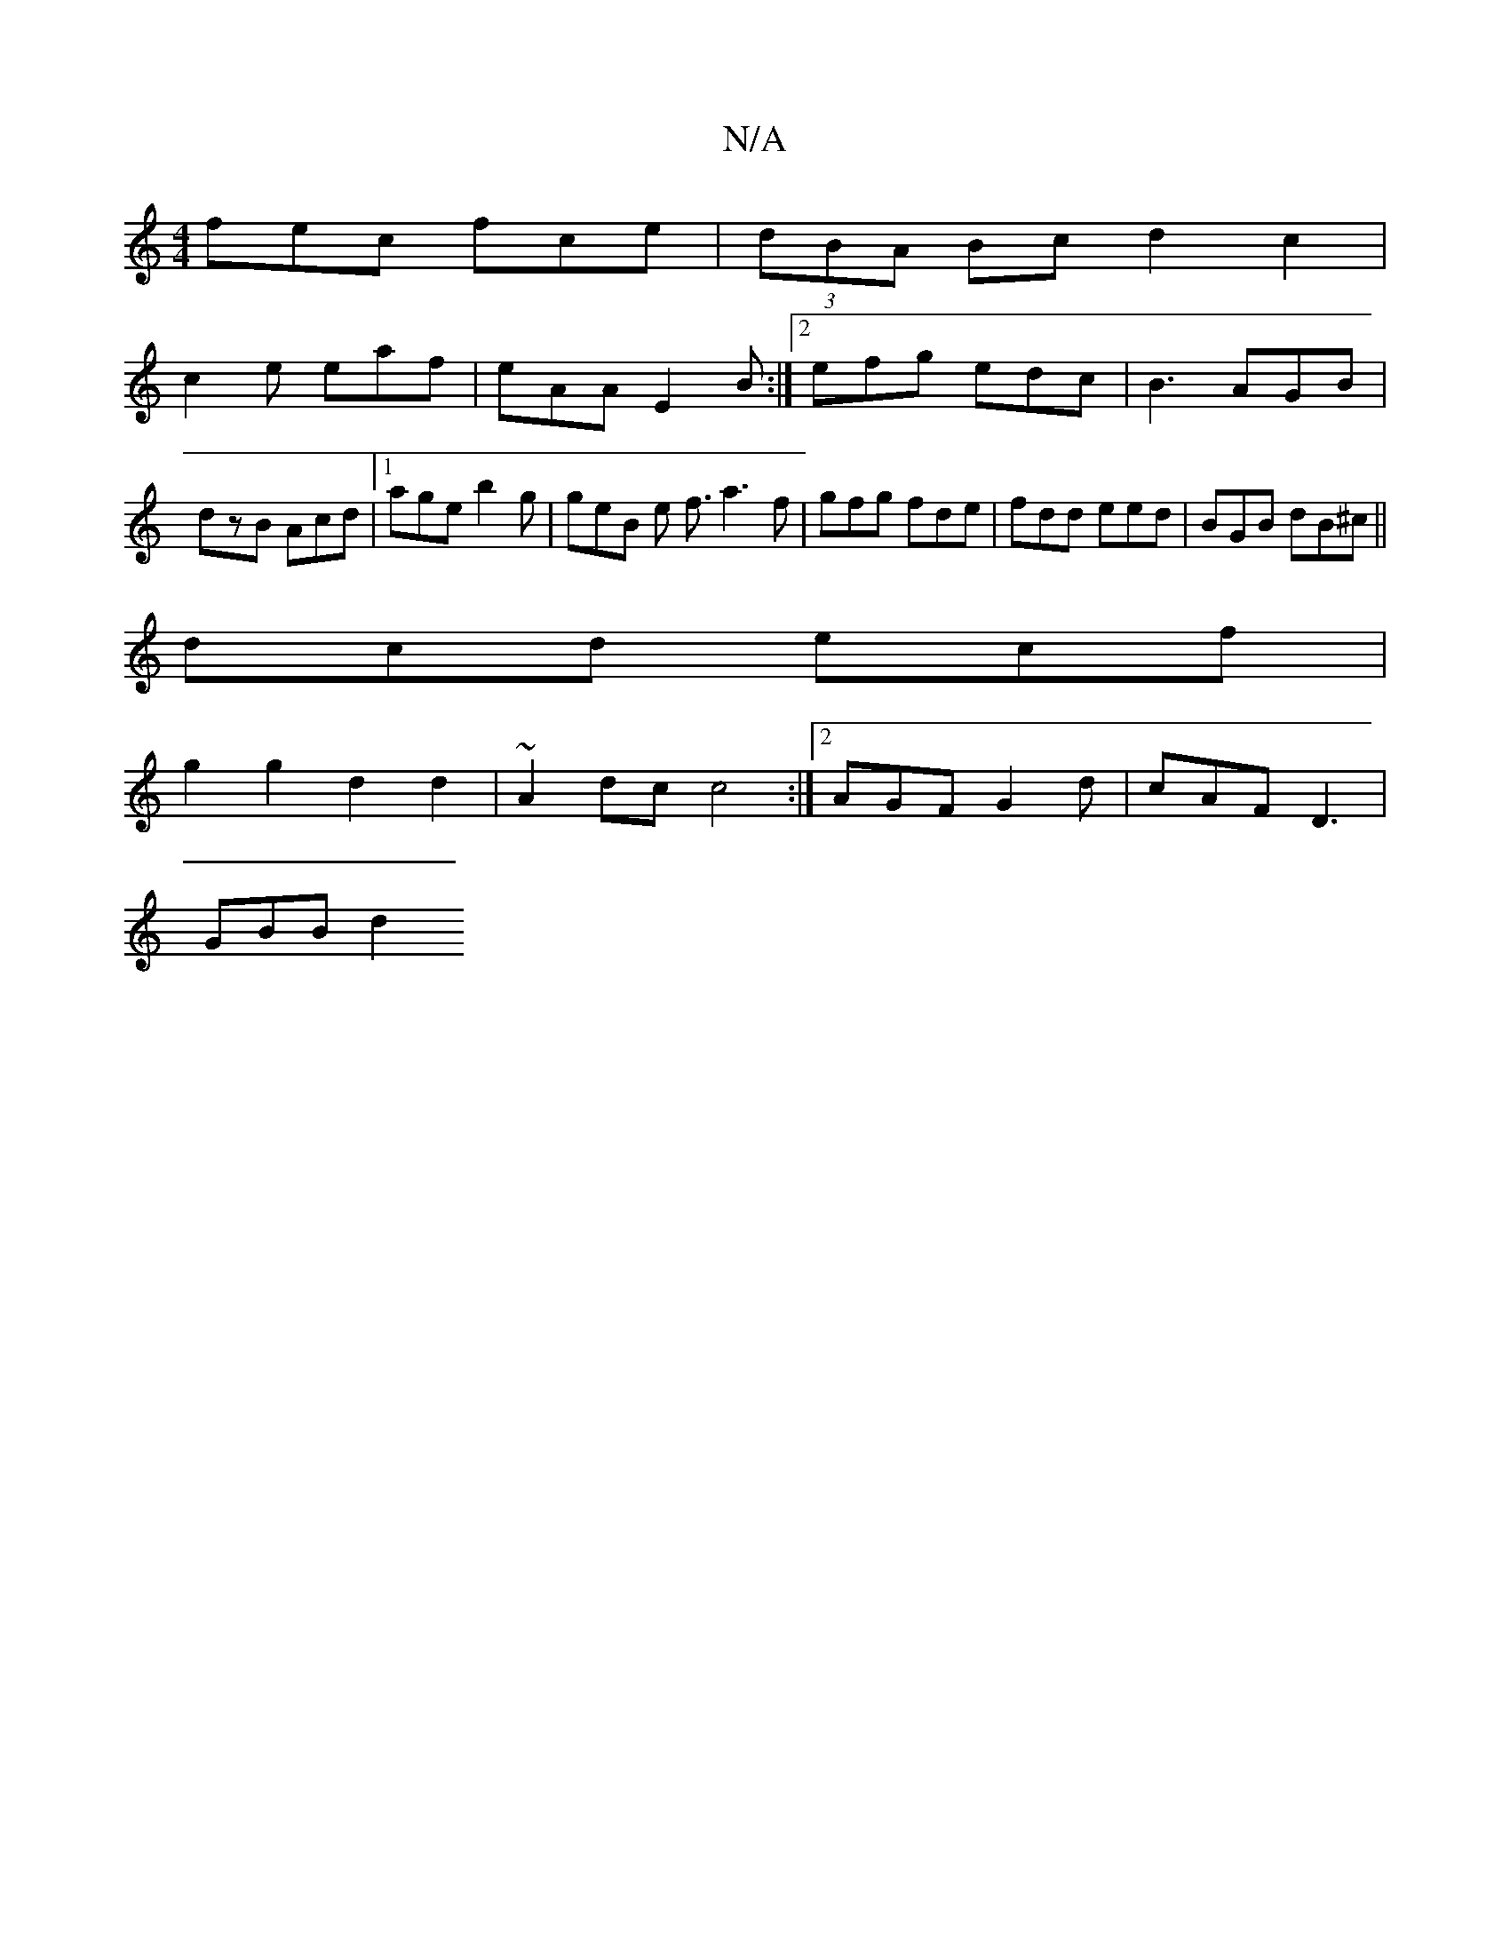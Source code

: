 X:1
T:N/A
M:4/4
R:N/A
K:Cmajor
fec fce | (3dBA Bc d2 c2|
c2e eaf |eAA E2B :|2 efg edc | B3 AGB | dzB Acd |1 age b2 g | geB e f3/ a3 f | gfg fde | fdd eed | BGB dB^c ||
dcd ecf |
g2 g2 d2 d2|~A2 dc c4 :|2 AGF G2d |- cAF D3 |
GBB d2 